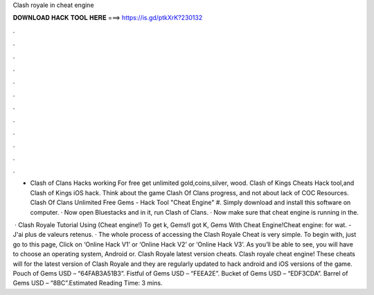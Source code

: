 Clash royale in cheat engine



𝐃𝐎𝐖𝐍𝐋𝐎𝐀𝐃 𝐇𝐀𝐂𝐊 𝐓𝐎𝐎𝐋 𝐇𝐄𝐑𝐄 ===> https://is.gd/ptkXrK?230132



.



.



.



.



.



.



.



.



.



.



.



.

- Clash of Clans Hacks working For free get unlimited gold,coins,silver, wood. Clash of Kings Cheats Hack tool,and Clash of Kings iOS hack. Think about the game Clash Of Clans progress, and not about lack of COC Resources. Clash Of Clans Unlimited Free Gems - Hack Tool "Cheat Engine" #. Simply download and install this software on computer. · Now open Bluestacks and in it, run Clash of Clans. · Now make sure that cheat engine is running in the.

 · Clash Royale Tutorial Using (Cheat engine!) To get k, Gems!I got K, Gems With Cheat Engine!Cheat engine:  for wat. -J'ai plus de valeurs retenus. · The whole process of accessing the Clash Royale Cheat is very simple. To begin with, just go to this page, Click on ‘Online Hack V1’ or ‘Online Hack V2’ or ‘Online Hack V3’. As you’ll be able to see, you will have to choose an operating system, Android or. Clash Royale latest version cheats. Clash royale cheat engine! These cheats will for the latest version of Clash Royale and they are regularly updated to hack android and iOS versions of the game. Pouch of Gems USD – “64FAB3A51B3”. Fistful of Gems USD – “FEEA2E”. Bucket of Gems USD – “EDF3CDA”. Barrel of Gems USD – “8BC”.Estimated Reading Time: 3 mins.
